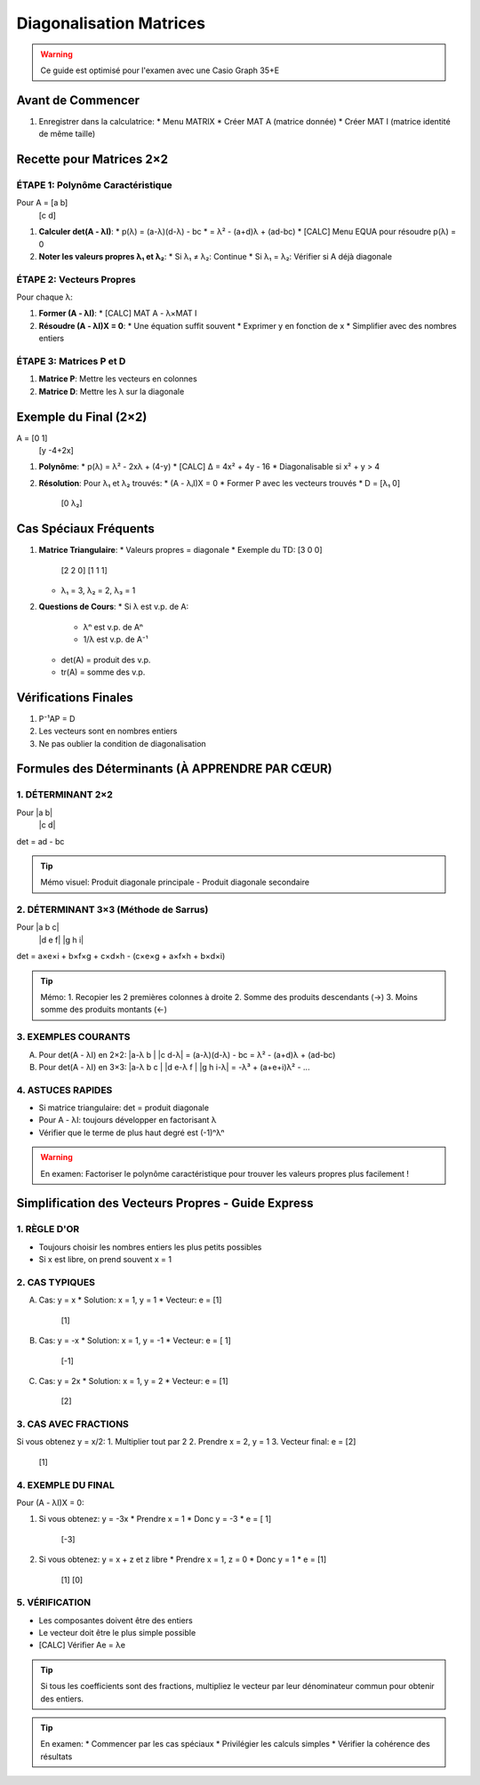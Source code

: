 Diagonalisation Matrices
========================

.. warning::
   Ce guide est optimisé pour l'examen avec une Casio Graph 35+E

Avant de Commencer
------------------
1. Enregistrer dans la calculatrice:
   * Menu MATRIX
   * Créer MAT A (matrice donnée)
   * Créer MAT I (matrice identité de même taille)

Recette pour Matrices 2×2
-------------------------

ÉTAPE 1: Polynôme Caractéristique
~~~~~~~~~~~~~~~~~~~~~~~~~~~~~~~~~
Pour A = [a b]
          [c d]

1. **Calculer det(A - λI)**:
   * p(λ) = (a-λ)(d-λ) - bc
   * = λ² - (a+d)λ + (ad-bc)
   * [CALC] Menu EQUA pour résoudre p(λ) = 0

2. **Noter les valeurs propres λ₁ et λ₂**:
   * Si λ₁ ≠ λ₂: Continue
   * Si λ₁ = λ₂: Vérifier si A déjà diagonale

ÉTAPE 2: Vecteurs Propres
~~~~~~~~~~~~~~~~~~~~~~~~~
Pour chaque λ:

1. **Former (A - λI)**:
   * [CALC] MAT A - λ×MAT I

2. **Résoudre (A - λI)X = 0**:
   * Une équation suffit souvent
   * Exprimer y en fonction de x
   * Simplifier avec des nombres entiers

ÉTAPE 3: Matrices P et D
~~~~~~~~~~~~~~~~~~~~~~~~
1. **Matrice P**: Mettre les vecteurs en colonnes
2. **Matrice D**: Mettre les λ sur la diagonale

Exemple du Final (2×2)
----------------------
A = [0   1]
    [y -4+2x]

1. **Polynôme**:
   * p(λ) = λ² - 2xλ + (4-y)
   * [CALC] Δ = 4x² + 4y - 16
   * Diagonalisable si x² + y > 4

2. **Résolution**:
   Pour λ₁ et λ₂ trouvés:
   * (A - λᵢI)X = 0
   * Former P avec les vecteurs trouvés
   * D = [λ₁  0]
         [0  λ₂]

Cas Spéciaux Fréquents
----------------------
1. **Matrice Triangulaire**:
   * Valeurs propres = diagonale
   * Exemple du TD: [3 0 0]
                   [2 2 0]
                   [1 1 1]
   * λ₁ = 3, λ₂ = 2, λ₃ = 1

2. **Questions de Cours**:
   * Si λ est v.p. de A:
     * λⁿ est v.p. de Aⁿ
     * 1/λ est v.p. de A⁻¹
   * det(A) = produit des v.p.
   * tr(A) = somme des v.p.

Vérifications Finales
---------------------
1. P⁻¹AP = D
2. Les vecteurs sont en nombres entiers
3. Ne pas oublier la condition de diagonalisation

Formules des Déterminants (À APPRENDRE PAR CŒUR)
------------------------------------------------

1. DÉTERMINANT 2×2
~~~~~~~~~~~~~~~~~~
Pour |a b|
        |c d|

det = ad - bc

.. tip::
   Mémo visuel: Produit diagonale principale - Produit diagonale secondaire

2. DÉTERMINANT 3×3 (Méthode de Sarrus)
~~~~~~~~~~~~~~~~~~~~~~~~~~~~~~~~~~~~~~
Pour |a b c|
        |d e f|
        |g h i|

det = a×e×i + b×f×g + c×d×h - (c×e×g + a×f×h + b×d×i)

.. tip::
   Mémo: 
   1. Recopier les 2 premières colonnes à droite
   2. Somme des produits descendants (→) 
   3. Moins somme des produits montants (←)

3. EXEMPLES COURANTS
~~~~~~~~~~~~~~~~~~~~

A) Pour det(A - λI) en 2×2:
   |a-λ  b |
   |c    d-λ|
   = (a-λ)(d-λ) - bc
   = λ² - (a+d)λ + (ad-bc)

B) Pour det(A - λI) en 3×3:
   |a-λ  b    c |
   |d    e-λ  f |
   |g    h    i-λ|
   = -λ³ + (a+e+i)λ² - ...

4. ASTUCES RAPIDES
~~~~~~~~~~~~~~~~~~
* Si matrice triangulaire: det = produit diagonale
* Pour A - λI: toujours développer en factorisant λ
* Vérifier que le terme de plus haut degré est (-1)ⁿλⁿ

.. warning::
   En examen: Factoriser le polynôme caractéristique 
   pour trouver les valeurs propres plus facilement !

Simplification des Vecteurs Propres - Guide Express
---------------------------------------------------

1. RÈGLE D'OR
~~~~~~~~~~~~~
* Toujours choisir les nombres entiers les plus petits possibles
* Si x est libre, on prend souvent x = 1

2. CAS TYPIQUES
~~~~~~~~~~~~~~~
A) Cas: y = x
   * Solution: x = 1, y = 1
   * Vecteur: e = [1]
              [1]

B) Cas: y = -x
   * Solution: x = 1, y = -1
   * Vecteur: e = [ 1]
              [-1]

C) Cas: y = 2x
   * Solution: x = 1, y = 2
   * Vecteur: e = [1]
              [2]

3. CAS AVEC FRACTIONS
~~~~~~~~~~~~~~~~~~~~~
Si vous obtenez y = x/2:
1. Multiplier tout par 2
2. Prendre x = 2, y = 1
3. Vecteur final: e = [2]
                     [1]

4. EXEMPLE DU FINAL
~~~~~~~~~~~~~~~~~~~
Pour (A - λI)X = 0:

1. Si vous obtenez: y = -3x
   * Prendre x = 1
   * Donc y = -3
   * e = [ 1]
         [-3]

2. Si vous obtenez: y = x + z et z libre
   * Prendre x = 1, z = 0
   * Donc y = 1
   * e = [1]
         [1]
         [0]

5. VÉRIFICATION
~~~~~~~~~~~~~~~
* Les composantes doivent être des entiers
* Le vecteur doit être le plus simple possible
* [CALC] Vérifier Ae = λe

.. tip::
   Si tous les coefficients sont des fractions, 
   multipliez le vecteur par leur dénominateur commun 
   pour obtenir des entiers.

.. tip::
   En examen:
   * Commencer par les cas spéciaux
   * Privilégier les calculs simples
   * Vérifier la cohérence des résultats
